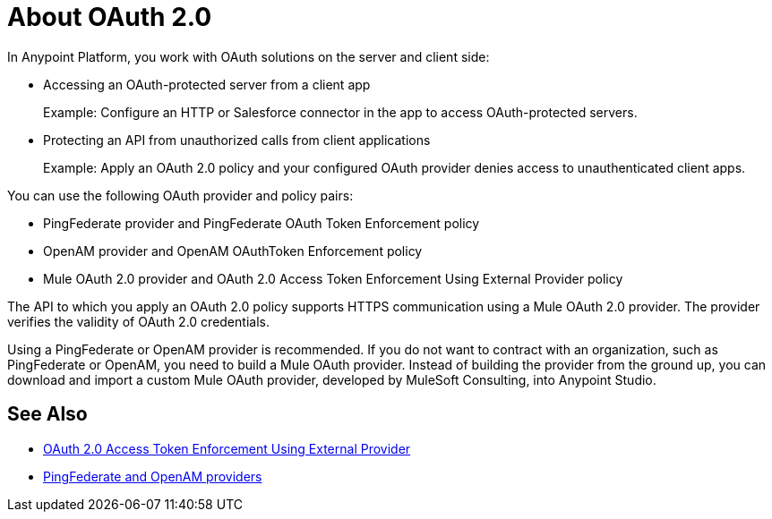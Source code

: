 = About OAuth 2.0
:meta-audience: Developer
:meta-job-phase: Implement
:meta-job:
:meta-exp-level: Expert
:meta-feature: oauth
:meta-keywords: oauth, oauth provider, authentication
:meta-synonym: 
:meta-product: API Manager, Studio, Mule
:meta-applies-to:

In Anypoint Platform, you work with OAuth solutions on the server and client side:

* Accessing an OAuth-protected server from a client app
+
Example: Configure an HTTP or Salesforce connector in the app to access OAuth-protected servers.
+
* Protecting an API from unauthorized calls from client applications
+
Example: Apply an OAuth 2.0 policy and your configured OAuth provider denies access to unauthenticated client apps.

You can use the following OAuth provider and policy pairs:

* PingFederate provider and PingFederate OAuth Token Enforcement policy
* OpenAM provider and OpenAM OAuthToken Enforcement policy
* Mule OAuth 2.0 provider and OAuth 2.0 Access Token Enforcement Using External Provider policy

The API to which you apply an OAuth 2.0 policy supports HTTPS communication using a Mule OAuth 2.0 provider. The provider verifies the validity of OAuth 2.0 credentials. 

Using a PingFederate or OpenAM provider is recommended. If you do not want to contract with an organization, such as PingFederate or OpenAM, you need to build a Mule OAuth provider. Instead of building the provider from the ground up, you can download and import a custom Mule OAuth provider, developed by MuleSoft Consulting, into Anypoint Studio.

== See Also

* link:/api-manager/external-oauth-2.0-token-validation-policy[OAuth 2.0 Access Token Enforcement Using External Provider]
* link:/access-management/external-identity[PingFederate and OpenAM providers]
